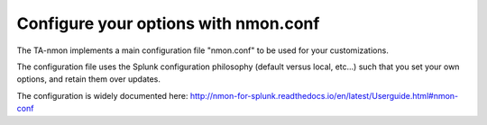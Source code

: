 #####################################
Configure your options with nmon.conf
#####################################

The TA-nmon implements a main configuration file "nmon.conf" to be used for your customizations.

The configuration file uses the Splunk configuration philosophy (default versus local, etc...) such that you set your own options, and retain them over updates.

.. image:: img/nmon_helper_part2.png
   :alt: nmon_helper_part2.png
   :align: center

The configuration is widely documented here: http://nmon-for-splunk.readthedocs.io/en/latest/Userguide.html#nmon-conf
